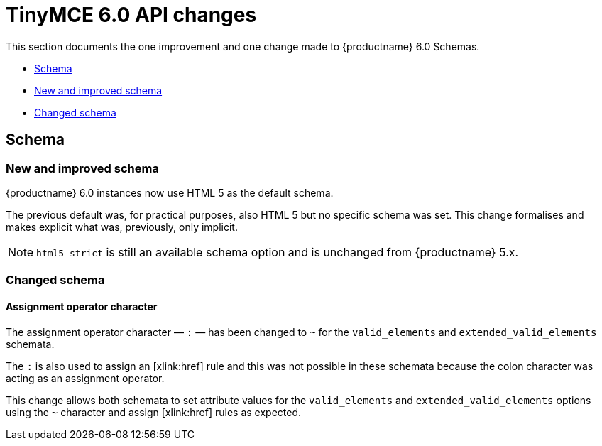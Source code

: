 = TinyMCE 6.0 API changes
:navtitle: TinyMCE 6.0 API changes
:description: TinyMCE 6.0 API changes
:keywords: releasenotes, apis

// TODO: Is the above accurate for this page?

This section documents the one improvement and one change made to {productname} 6.0 Schemas.

* xref:schema[Schema]
* xref:new-and-improved-schema][New and improved schema]
* xref:changed-schema[Changed schema]

// tag::schema[]
[[schema]]
== Schema

[[new-and-improved-schema]]
=== New and improved schema

{productname} 6.0 instances now use HTML 5 as the default schema.

The previous default was, for practical purposes, also HTML 5 but no specific schema was set. This change formalises and makes explicit what was, previously, only implicit.

NOTE: `html5-strict` is still an available schema option and is unchanged from {productname} 5.x.

[[changed-schema]]
=== Changed schema

[[assignment-operator-character]]
==== Assignment operator character
The assignment operator character — `:` — has been changed to `~` for the `valid_elements` and `extended_valid_elements` schemata.

The `:` is also used to assign an [xlink:href] rule and this was not possible in these schemata because the colon character was acting as an assignment operator.

This change allows both schemata to set attribute values for the `valid_elements` and `extended_valid_elements` options using the `~` character and assign [xlink:href] rules as expected.

// end::schema[]
